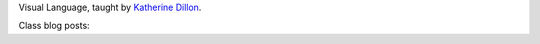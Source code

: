 .. title: Visual Language
.. slug: index
.. date: 2017-09-12 13:03:08 UTC-04:00
.. tags: itp, visual language
.. category:
.. link:
.. description: ITP class: Visual Language
.. type: text

Visual Language, taught by `Katherine Dillon <https://tisch.nyu.edu/about/directory/itp/101847586>`_.

Class blog posts:

.. post-list::
   :tags: visual language
   :reverse:
